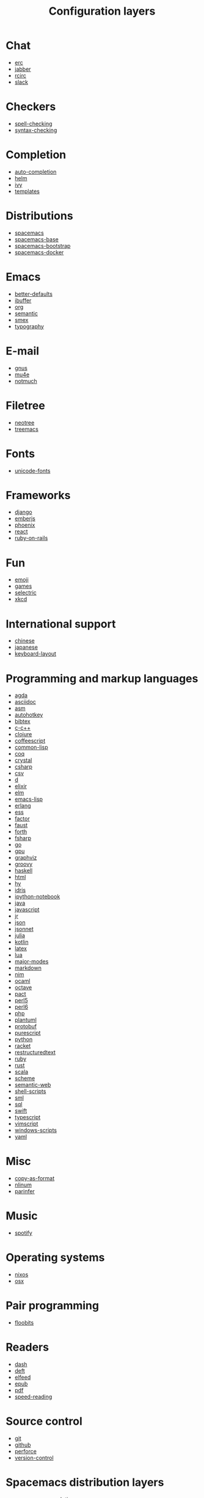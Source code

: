#+TITLE: Configuration layers
#+HTML_HEAD_EXTRA: <link rel="stylesheet" type="text/css" href="../css/readtheorg.css" />

* Table of Contents :TOC_4_org:noexport:
- [[Chat][Chat]]
- [[Checkers][Checkers]]
- [[Completion][Completion]]
- [[Distributions][Distributions]]
- [[Emacs][Emacs]]
- [[E-mail][E-mail]]
- [[Filetree][Filetree]]
- [[Fonts][Fonts]]
- [[Frameworks][Frameworks]]
- [[Fun][Fun]]
- [[International support][International support]]
- [[Programming and markup languages][Programming and markup languages]]
- [[Misc][Misc]]
- [[Music][Music]]
- [[Operating systems][Operating systems]]
- [[Pair programming][Pair programming]]
- [[Readers][Readers]]
- [[Source control][Source control]]
- [[Spacemacs distribution layers][Spacemacs distribution layers]]
- [[Tags][Tags]]
- [[Themes][Themes]]
- [[Tools][Tools]]
- [[Vim][Vim]]
- [[Web services][Web services]]

* Chat
- [[file:+chat/erc/README.org][erc]]
- [[file:+chat/jabber/README.org][jabber]]
- [[file:+chat/rcirc/README.org][rcirc]]
- [[file:+chat/slack/README.org][slack]]

* Checkers
- [[file:+checkers/spell-checking/README.org][spell-checking]]
- [[file:+checkers/syntax-checking/README.org][syntax-checking]]

* Completion
- [[file:+completion/auto-completion/README.org][auto-completion]]
- [[file:+completion/helm/README.org][helm]]
- [[file:+completion/ivy/README.org][ivy]]
- [[file:+completion/templates/README.org][templates]]

* Distributions
- [[file:+distributions/spacemacs/README.org][spacemacs]]
- [[file:+distributions/spacemacs-base/README.org][spacemacs-base]]
- [[file:+distributions/spacemacs-bootstrap/README.org][spacemacs-bootstrap]]
- [[file:+distributions/spacemacs-docker/README.org][spacemacs-docker]]

* Emacs
- [[file:+emacs/better-defaults/README.org][better-defaults]]
- [[file:+emacs/ibuffer/README.org][ibuffer]]
- [[file:+emacs/org/README.org][org]]
- [[file:+emacs/semantic/README.org][semantic]]
- [[file:+emacs/smex/README.org][smex]]
- [[file:+emacs/typography/README.org][typography]]

* E-mail
- [[file:+email/gnus/README.org][gnus]]
- [[file:+email/mu4e/README.org][mu4e]]
- [[file:+email/notmuch/README.org][notmuch]]

* Filetree
- [[file:+filetree/neotree/README.org][neotree]]
- [[file:+filetree/treemacs/README.org][treemacs]]

* Fonts
- [[file:+fonts/unicode-fonts/README.org][unicode-fonts]]

* Frameworks
- [[file:+frameworks/django/README.org][django]]
- [[file:+frameworks/emberjs/README.org][emberjs]]
- [[file:+frameworks/phoenix/README.org][phoenix]]
- [[file:+frameworks/react/README.org][react]]
- [[file:+frameworks/ruby-on-rails/README.org][ruby-on-rails]]

* Fun
- [[file:+fun/emoji/README.org][emoji]]
- [[file:+fun/games/README.org][games]]
- [[file:+fun/selectric/README.org][selectric]]
- [[file:+fun/xkcd/README.org][xkcd]]

* International support
- [[file:+intl/chinese/README.org][chinese]]
- [[file:+intl/japanese/README.org][japanese]]
- [[file:+intl/keyboard-layout/README.org][keyboard-layout]]

* Programming and markup languages
- [[file:+lang/agda/README.org][agda]]
- [[file:+lang/asciidoc/README.org][asciidoc]]
- [[file:+lang/asm/README.org][asm]]
- [[file:+lang/autohotkey/README.org][autohotkey]]
- [[file:+lang/bibtex/README.org][bibtex]]
- [[file:+lang/c-c++/README.org][c-c++]]
- [[file:+lang/clojure/README.org][clojure]]
- [[file:+lang/coffeescript/README.org][coffeescript]]
- [[file:+lang/common-lisp/README.org][common-lisp]]
- [[file:+lang/coq/README.org][coq]]
- [[file:+lang/crystal/README.org][crystal]]
- [[file:+lang/csharp/README.org][csharp]]
- [[file:+lang/csv/README.org][csv]]
- [[file:+lang/d/README.org][d]]
- [[file:+lang/elixir/README.org][elixir]]
- [[file:+lang/elm/README.org][elm]]
- [[file:+lang/emacs-lisp/README.org][emacs-lisp]]
- [[file:+lang/erlang/README.org][erlang]]
- [[file:+lang/ess/README.org][ess]]
- [[file:+lang/factor/README.org][factor]]
- [[file:+lang/faust/README.org][faust]]
- [[file:+lang/forth/README.org][forth]]
- [[file:+lang/fsharp/README.org][fsharp]]
- [[file:+lang/go/README.org][go]]
- [[file:+lang/gpu/README.org][gpu]]
- [[file:+lang/graphviz/README.org][graphviz]]
- [[file:+lang/groovy/README.org][groovy]]
- [[file:+lang/haskell/README.org][haskell]]
- [[file:+lang/html/README.org][html]]
- [[file:+lang/hy/README.org][hy]]
- [[file:+lang/idris/README.org][idris]]
- [[file:+lang/ipython-notebook/README.org][ipython-notebook]]
- [[file:+lang/java/README.org][java]]
- [[file:+lang/javascript/README.org][javascript]]
- [[file:+lang/jr/README.org][jr]]
- [[file:+lang/json/README.org][json]]
- [[file:+lang/jsonnet/README.org][jsonnet]]
- [[file:+lang/julia/README.org][julia]]
- [[file:+lang/kotlin/README.org][kotlin]]
- [[file:+lang/latex/README.org][latex]]
- [[file:+lang/lua/README.org][lua]]
- [[file:+lang/major-modes/README.org][major-modes]]
- [[file:+lang/markdown/README.org][markdown]]
- [[file:+lang/nim/README.org][nim]]
- [[file:+lang/ocaml/README.org][ocaml]]
- [[file:+lang/octave/README.org][octave]]
- [[file:+lang/pact/README.org][pact]]
- [[file:+lang/perl5/README.org][perl5]]
- [[file:+lang/perl6/README.org][perl6]]
- [[file:+lang/php/README.org][php]]
- [[file:+lang/plantuml/README.org][plantuml]]
- [[file:+lang/protobuf/README.org][protobuf]]
- [[file:+lang/purescript/README.org][purescript]]
- [[file:+lang/python/README.org][python]]
- [[file:+lang/racket/README.org][racket]]
- [[file:+lang/restructuredtext/README.org][restructuredtext]]
- [[file:+lang/ruby/README.org][ruby]]
- [[file:+lang/rust/README.org][rust]]
- [[file:+lang/scala/README.org][scala]]
- [[file:+lang/scheme/README.org][scheme]]
- [[file:+lang/semantic-web/README.org][semantic-web]]
- [[file:+lang/shell-scripts/README.org][shell-scripts]]
- [[file:+lang/sml/README.org][sml]]
- [[file:+lang/sql/README.org][sql]]
- [[file:+lang/swift/README.org][swift]]
- [[file:+lang/typescript/README.org][typescript]]
- [[file:+lang/vimscript/README.org][vimscript]]
- [[file:+lang/windows-scripts/README.org][windows-scripts]]
- [[file:+lang/yaml/README.org][yaml]]

* Misc
- [[file:+misc/copy-as-format/README.org][copy-as-format]]
- [[file:+misc/nlinum/README.org][nlinum]]
- [[file:+misc/parinfer/README.org][parinfer]]

* Music
- [[file:+music/spotify/README.org][spotify]]

* Operating systems
- [[file:+os/nixos/README.org][nixos]]
- [[file:+os/osx/README.org][osx]]

* Pair programming
- [[file:+pair-programming/floobits/README.org][floobits]]

* Readers
- [[file:+readers/dash/README.org][dash]]
- [[file:+readers/deft/README.org][deft]]
- [[file:+readers/elfeed/README.org][elfeed]]
- [[file:+readers/epub/README.org][epub]]
- [[file:+readers/pdf/README.org][pdf]]
- [[file:+readers/speed-reading/README.org][speed-reading]]

* Source control
- [[file:+source-control/git/README.org][git]]
- [[file:+source-control/github/README.org][github]]
- [[file:+source-control/perforce/README.org][perforce]]
- [[file:+source-control/version-control/README.org][version-control]]

* Spacemacs distribution layers
- [[file:+spacemacs/spacemacs-completion/README.org][spacemacs-completion]]
- [[file:+spacemacs/spacemacs-defaults/README.org][spacemacs-defaults]]
- [[file:+spacemacs/spacemacs-editing/README.org][spacemacs-editing]]
- [[file:+spacemacs/spacemacs-editing-visual/README.org][spacemacs-editing-visual]]
- [[file:+spacemacs/spacemacs-evil/README.org][spacemacs-evil]]
- [[file:+spacemacs/spacemacs-language/README.org][spacemacs-language]]
- [[file:+spacemacs/spacemacs-layouts/README.org][spacemacs-layouts]]
- [[file:+spacemacs/spacemacs-misc/README.org][spacemacs-misc]]
- [[file:+spacemacs/spacemacs-modeline/README.org][spacemacs-modeline]]
- [[file:+spacemacs/spacemacs-navigation/README.org][spacemacs-navigation]]
- [[file:+spacemacs/spacemacs-org/README.org][spacemacs-org]]
- [[file:+spacemacs/spacemacs-project/README.org][spacemacs-project]]
- [[file:+spacemacs/spacemacs-purpose/README.org][spacemacs-purpose]]
- [[file:+spacemacs/spacemacs-visual/README.org][spacemacs-visual]]

* Tags
- [[file:+tags/cscope/README.org][cscope]]
- [[file:+tags/gtags/README.org][gtags]]

* Themes
- [[file:+themes/colors/README.org][colors]]
- [[file:+themes/themes-megapack/README.org][themes-megapack]]
- [[file:+themes/theming/README.org][theming]]

* Tools
- [[file:+tools/ansible/README.org][ansible]]
- [[file:+tools/bm/README.org][bm]]
- [[file:+tools/cfengine/README.org][cfengine]]
- [[file:+tools/chrome/README.org][chrome]]
- [[file:+tools/cmake/README.org][cmake]]
- [[file:+tools/command-log/README.org][command-log]]
- [[file:+tools/debug/README.org][debug]]
- [[file:+tools/docker/README.org][docker]]
- [[file:+tools/fasd/README.org][fasd]]
- [[file:+tools/finance/README.org][finance]]
- [[file:+tools/geolocation/README.org][geolocation]]
- [[file:+tools/imenu-list/README.org][imenu-list]]
- [[file:+tools/lsp/README.org][lsp]]
- [[file:+tools/nginx/README.org][nginx]]
- [[file:+tools/node/README.org][node]]
- [[file:+tools/pandoc/README.org][pandoc]]
- [[file:+tools/pass/README.org][pass]]
- [[file:+tools/prettier/README.org][prettier]]
- [[file:+tools/prodigy/README.org][prodigy]]
- [[file:+tools/puppet/README.org][puppet]]
- [[file:+tools/ranger/README.org][ranger]]
- [[file:+tools/rebox/README.org][rebox]]
- [[file:+tools/restclient/README.org][restclient]]
- [[file:+tools/salt/README.org][salt]]
- [[file:+tools/shell/README.org][shell]]
- [[file:+tools/sphinx/README.org][sphinx]]
- [[file:+tools/systemd/README.org][systemd]]
- [[file:+tools/tern/README.org][tern]]
- [[file:+tools/terraform/README.org][terraform]]
- [[file:+tools/tmux/README.org][tmux]]
- [[file:+tools/transmission/README.org][transmission]]
- [[file:+tools/vagrant/README.org][vagrant]]
- [[file:+tools/web-beautify/README.org][web-beautify]]
- [[file:+tools/xclipboard/README.org][xclipboard]]
- [[file:+tools/ycmd/README.org][ycmd]]

* Vim
- [[file:+vim/evil-commentary/README.org][evil-commentary]]
- [[file:+vim/evil-snipe/README.org][evil-snipe]]
- [[file:+vim/vim-empty-lines/README.org][vim-empty-lines]]
- [[file:+vim/vinegar/README.org][vinegar]]

* Web services
- [[file:+web-services/confluence/README.org][confluence]]
- [[file:+web-services/evernote/README.org][evernote]]
- [[file:+web-services/search-engine/README.org][search-engine]]
- [[file:+web-services/twitter/README.org][twitter]]
- [[file:+web-services/wakatime/README.org][wakatime]]
